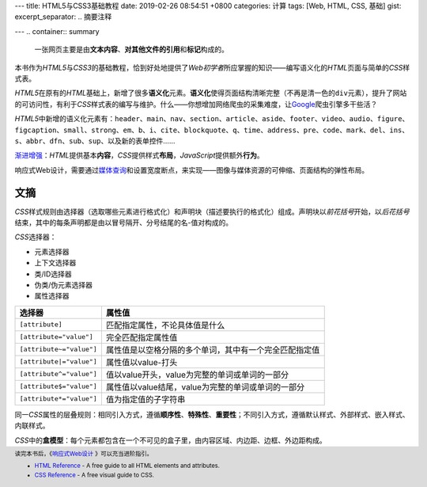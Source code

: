 ---
title: HTML5与CSS3基础教程
date: 2019-02-26 08:54:51 +0800
categories: 计算
tags: [Web, HTML, CSS, 基础]
gist: 
excerpt_separator: .. 摘要注释

---
.. container:: summary

    一张网页主要是由\ **文本内容**\ 、\ **对其他文件的引用**\ 和\ **标记**\ 构成的。

.. 摘要注释

本书作为\ *HTML5*\ 与\ *CSS3*\ 的基础教程，恰到好处地提供了\ *Web初学者*\ 所应掌握的知识——编写语义化的\ *HTML*\ 页面与简单的\ *CSS*\ 样式表。

\ *HTML5*\ 在原有的\ *HTML*\ 基础上，新增了很多\ **语义化**\ 元素。\ **语义化**\ 使得页面结构清晰完整（不再是清一色的\ ``div``\ 元素），提升了网站的可访问性，有利于\ *CSS*\ 样式表的编写与维护。什么——你想增加网络爬虫的采集难度，让\ Google_\ 爬虫引擎多干些活？

\ *HTML5*\ 中新增的语义化元素有：\ ``header``\、\ ``main``\、\ ``nav``\、\ ``section``\、\ ``article``\、\ ``aside``\、\ ``footer``\、\ ``video``\、\ ``audio``\、\ ``figure``\、\ ``figcaption``\ 、\ ``small``\、\ ``strong``\、\ ``em``\、\ ``b``\、\ ``i``\、\ ``cite``\、\ ``blockquote``\、\ ``q``\、\ ``time``\、\ ``address``\、\ ``pre``\、\ ``code``\、\ ``mark``\、\ ``del``\、\ ``ins``\、\ ``s``\ 、\ ``abbr``\、\ ``dfn``\、\ ``sub``\、\ ``sup``\、以及新的表单控件……

\ `渐进增强`_\ ：\ *HTML*\ 提供基本\ **内容**\ ，\ *CSS*\ 提供样式\ **布局**\ ，\ *JavaScript*\ 提供额外\ **行为**\。

响应式Web设计，需要通过\ `媒体查询`_\ 和设置宽度断点，来实现——图像与媒体资源的可伸缩、页面结构的弹性布局。

文摘
----

\ *CSS*\ 样式规则由选择器（选取哪些元素进行格式化）和声明块（描述要执行的格式化）组成。声明块以\ *前花括号*\ 开始，以\ *后花括号*\ 结束，其中的每条声明都是由以冒号隔开、分号结尾的名-值对构成的。

.. compound::

    \ *CSS*\ 选择器：

    - 元素选择器
    - 上下文选择器
    - 类/ID选择器
    - 伪类/伪元素选择器
    - 属性选择器

.. csv-table::
    :header: "选择器", "属性值"

    ``[attribute]``, 匹配指定属性，不论具体值是什么
    ``[attribute="value"]``, 完全匹配指定属性值
    ``[attribute~="value"]``, 属性值是以空格分隔的多个单词，其中有一个完全匹配指定值
    ``[attribute|="value"]``, 属性值以value-打头
    ``[attribute^="value"]``, 值以value开头，value为完整的单词或单词的一部分
    ``[attribute$="value"]``, 属性值以value结尾，value为完整的单词或单词的一部分
    ``[attribute*="value"]``, 值为指定值的子字符串

同一\ *CSS*\ 属性的层叠规则：相同引入方式，遵循\ **顺序性**\、\ **特殊性**\ 、\ **重要性**\ ；不同引入方式，遵循默认样式、外部样式、嵌入样式、内联样式。

\ *CSS*\ 中的\ **盒模型**\ ：每个元素都包含在一个不可见的盒子里，由内容区域、内边距、边框、外边距构成。

.. footer::
    读完本书后，《\ `响应式Web设计`_ \》可以充当进阶指引。
    
    - `HTML Reference`_ - A free guide to all HTML elements and attributes.
    - `CSS Reference`_ - A free visual guide to CSS.

.. _Google: https://www.google.com/
.. _`渐进增强`: https://en.wikipedia.org/wiki/Progressive_enhancement
.. _`媒体查询`: https://www.w3.org/TR/css3-mediaqueries/
.. _`响应式Web设计`: /bookshelf/响应式Web设计/
.. _`HTML Reference`: https://htmlreference.io/
.. _`CSS Reference`: https://cssreference.io/
